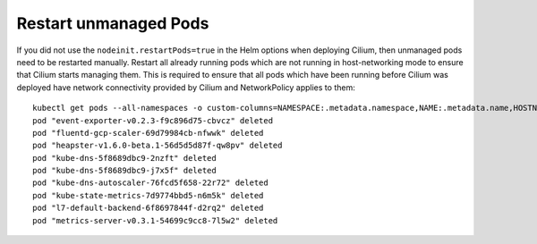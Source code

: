 Restart unmanaged Pods
======================

If you did not use the ``nodeinit.restartPods=true`` in the Helm options when
deploying Cilium, then unmanaged pods need to be restarted manually.  Restart
all already running pods which are not running in host-networking mode to
ensure that Cilium starts managing them. This is required to ensure that all
pods which have been running before Cilium was deployed have network
connectivity provided by Cilium and NetworkPolicy applies to them:

::

    kubectl get pods --all-namespaces -o custom-columns=NAMESPACE:.metadata.namespace,NAME:.metadata.name,HOSTNETWORK:.spec.hostNetwork --no-headers=true | grep '<none>' | awk '{print "-n "$1" "$2}' | xargs kubectl delete pod
    pod "event-exporter-v0.2.3-f9c896d75-cbvcz" deleted
    pod "fluentd-gcp-scaler-69d79984cb-nfwwk" deleted
    pod "heapster-v1.6.0-beta.1-56d5d5d87f-qw8pv" deleted
    pod "kube-dns-5f8689dbc9-2nzft" deleted
    pod "kube-dns-5f8689dbc9-j7x5f" deleted
    pod "kube-dns-autoscaler-76fcd5f658-22r72" deleted
    pod "kube-state-metrics-7d9774bbd5-n6m5k" deleted
    pod "l7-default-backend-6f8697844f-d2rq2" deleted
    pod "metrics-server-v0.3.1-54699c9cc8-7l5w2" deleted
